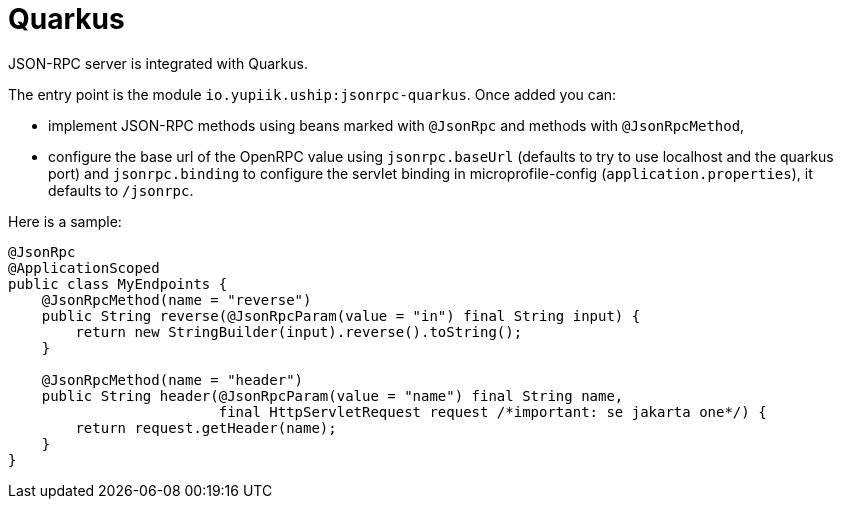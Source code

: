 = Quarkus

JSON-RPC server is integrated with Quarkus.

The entry point is the module `io.yupiik.uship:jsonrpc-quarkus`.
Once added you can:

* implement JSON-RPC methods using beans marked with `@JsonRpc` and methods with `@JsonRpcMethod`,
* configure the base url of the OpenRPC value using `jsonrpc.baseUrl` (defaults to try to use localhost and the quarkus port) and `jsonrpc.binding` to configure the servlet binding in microprofile-config (`application.properties`), it defaults to `/jsonrpc`.

Here is a sample:

[source,java]
----
@JsonRpc
@ApplicationScoped
public class MyEndpoints {
    @JsonRpcMethod(name = "reverse")
    public String reverse(@JsonRpcParam(value = "in") final String input) {
        return new StringBuilder(input).reverse().toString();
    }

    @JsonRpcMethod(name = "header")
    public String header(@JsonRpcParam(value = "name") final String name,
                         final HttpServletRequest request /*important: se jakarta one*/) {
        return request.getHeader(name);
    }
}
----
